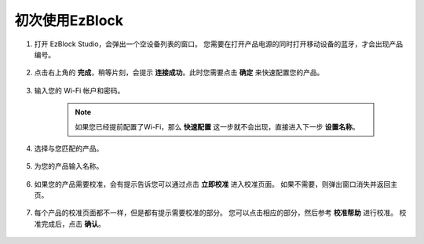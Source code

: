 初次使用EzBlock
------------------------------------------------------

1. 打开 EzBlock Studio，会弹出一个空设备列表的窗口。 您需要在打开产品电源的同时打开移动设备的蓝牙，才会出现产品编号。

    .. image:: media/imgIMG_0388.png
        :align: center

#. 点击右上角的 **完成**，稍等片刻，会提示 **连接成功**。此时您需要点击 **确定** 来快速配置您的产品。

    .. .. image:: media/imgIMG_0391.png
    ..     :align: center


    .. image:: media/imgIMG_0395.png
        :align: center

#. 输入您的 Wi-Fi 帐户和密码。

    .. note::

        如果您已经提前配置了Wi-Fi，那么 **快速配置** 这一步就不会出现，直接进入下一步 **设置名称**。

    .. image:: media/imgIMG_0396.png
        :align: center

#. 选择与您匹配的产品。

    .. image:: media/imgIMG_0398.png
        :align: center

#. 为您的产品输入名称。

    .. image:: media/imgIMG_0399.png
        :align: center

#. 如果您的产品需要校准，会有提示告诉您可以通过点击 **立即校准** 进入校准页面。 如果不需要，则弹出窗口消失并返回主页。

    .. image:: media/imgIMG_0401.png
        :align: center
#. 每个产品的校准页面都不一样，但是都有提示需要校准的部分。 您可以点击相应的部分，然后参考 **校准帮助** 进行校准。 校准完成后，点击 **确认**。

    .. image:: media/imgIMG_0403.png
        :align: center

.. 如何打开和运行示例？
.. -----------------------------------
.. 1. 在首页，点击 **示例**，进入示例页面。 如果您只需要简单地测试这些示例，您只需点击 **运行** 即可让您的产品工作。

..     .. image:: media/imgIMG_0392.PNG
..         :align: center

.. #. 如果要查看和修改里面的代码，那么就需要点击 **编辑** 进入编程页面。

..     .. image:: media/imgIMG_0393.PNG
..         :align: center